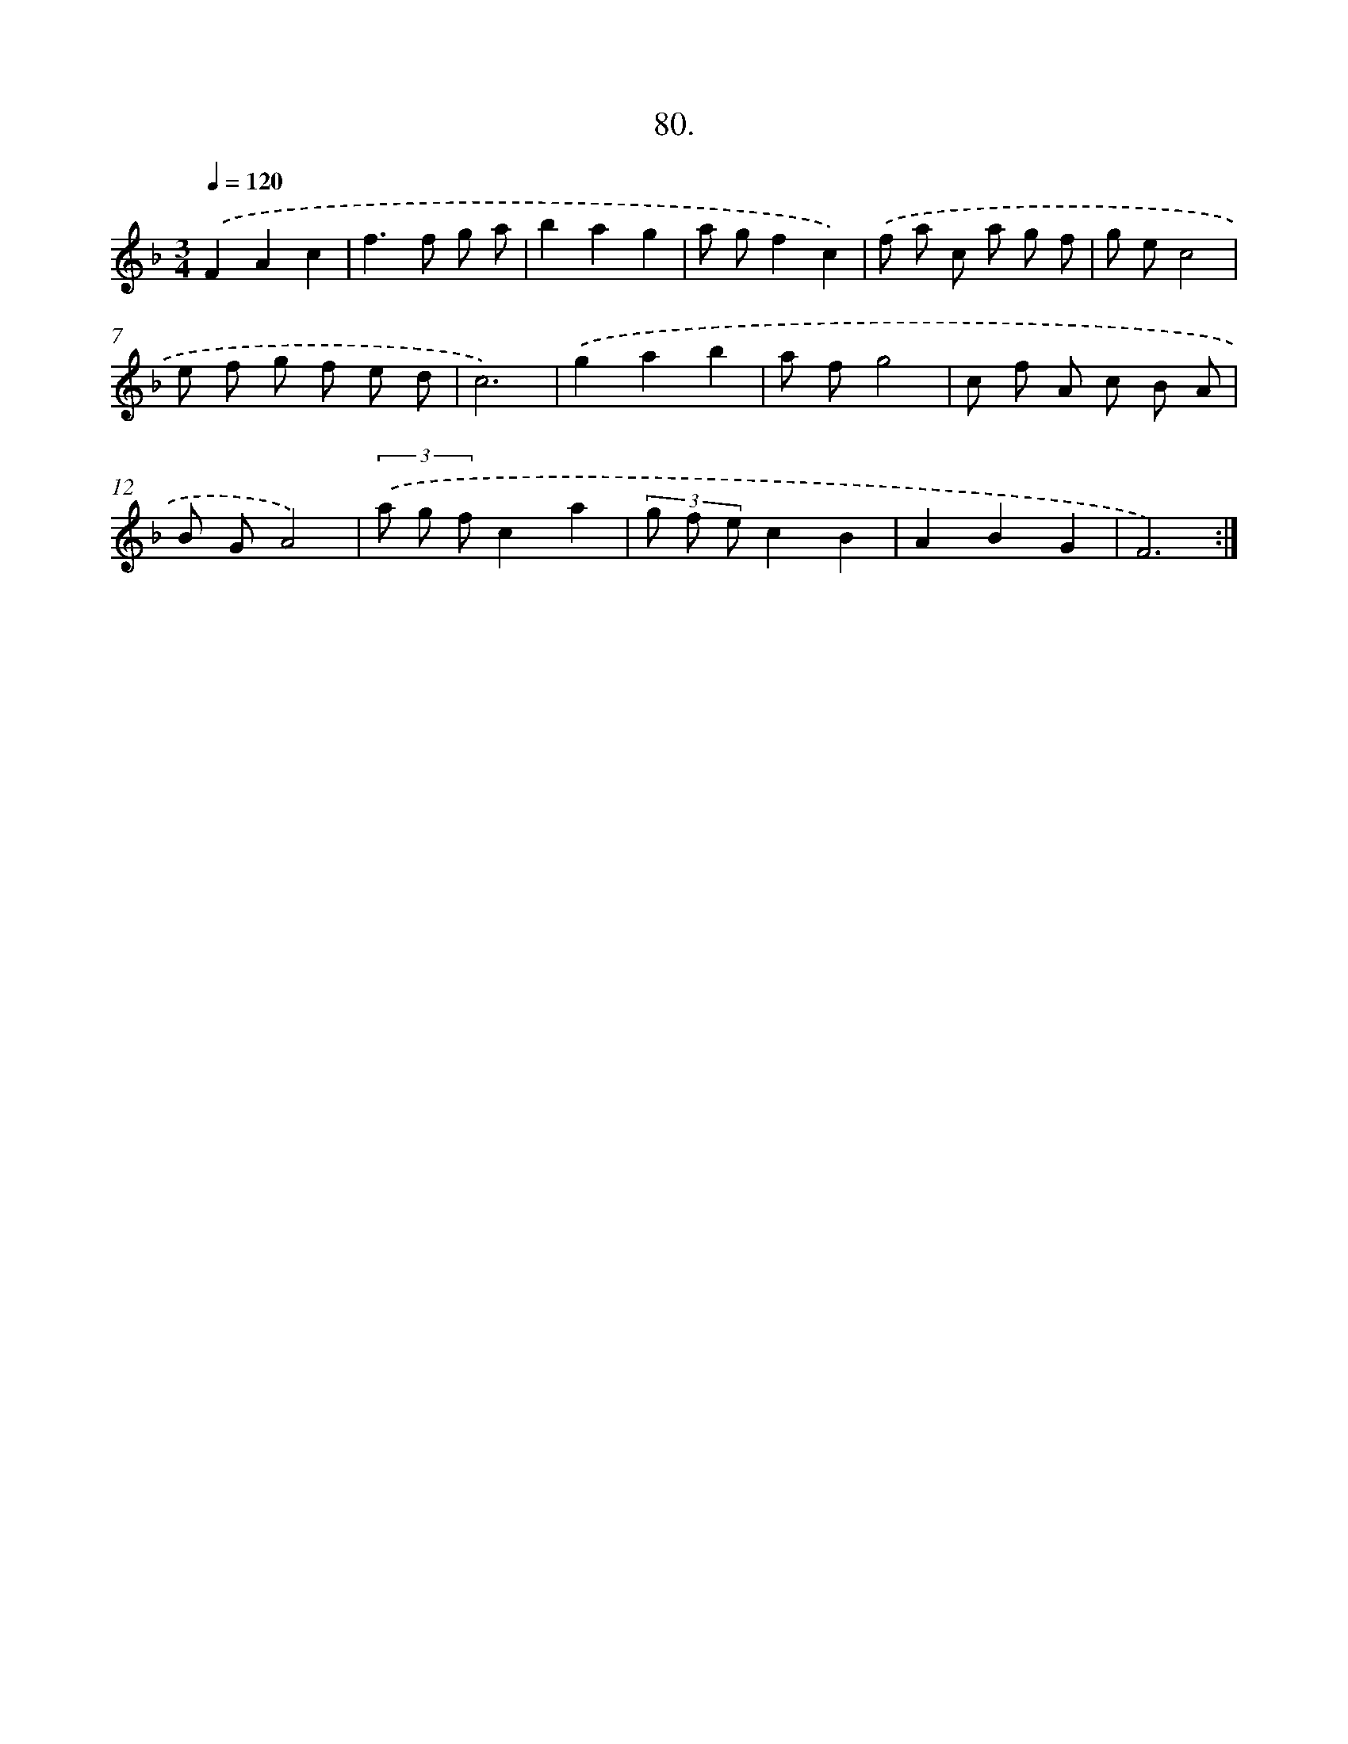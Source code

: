 X: 14469
T: 80.
%%abc-version 2.0
%%abcx-abcm2ps-target-version 5.9.1 (29 Sep 2008)
%%abc-creator hum2abc beta
%%abcx-conversion-date 2018/11/01 14:37:44
%%humdrum-veritas 3998103200
%%humdrum-veritas-data 1902956509
%%continueall 1
%%barnumbers 0
L: 1/8
M: 3/4
Q: 1/4=120
K: F clef=treble
.('F2A2c2 |
f2>f2 g a |
b2a2g2 |
a gf2c2) |
.('f a c a g f |
g ec4 |
e f g f e d |
c6) |
.('g2a2b2 |
a fg4 |
c f A c B A |
B GA4) |
(3.('a g fc2a2 |
(3g f ec2B2 |
A2B2G2 |
F6) :|]
